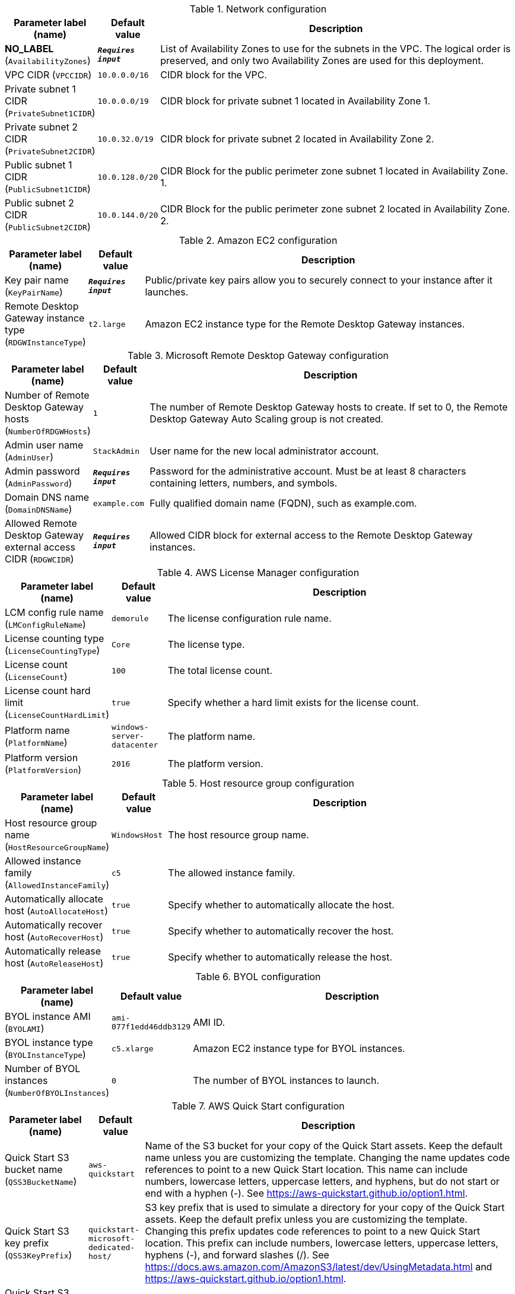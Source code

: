 
.Network configuration
[width="100%",cols="16%,11%,73%",options="header",]
|===
|Parameter label (name) |Default value|Description|**NO_LABEL**
(`AvailabilityZones`)|`**__Requires input__**`|List of Availability Zones to use for the subnets in the VPC. The logical order is preserved, and only two Availability Zones are used for this deployment.|VPC CIDR
(`VPCCIDR`)|`10.0.0.0/16`|CIDR block for the VPC.|Private subnet 1 CIDR
(`PrivateSubnet1CIDR`)|`10.0.0.0/19`|CIDR block for private subnet 1 located in Availability Zone 1.|Private subnet 2 CIDR
(`PrivateSubnet2CIDR`)|`10.0.32.0/19`|CIDR block for private subnet 2 located in Availability Zone 2.|Public subnet 1 CIDR
(`PublicSubnet1CIDR`)|`10.0.128.0/20`|CIDR Block for the public perimeter zone subnet 1 located in Availability Zone. 1.|Public subnet 2 CIDR
(`PublicSubnet2CIDR`)|`10.0.144.0/20`|CIDR Block for the public perimeter zone subnet 2 located in Availability Zone. 2.
|===
.Amazon EC2 configuration
[width="100%",cols="16%,11%,73%",options="header",]
|===
|Parameter label (name) |Default value|Description|Key pair name
(`KeyPairName`)|`**__Requires input__**`|Public/private key pairs allow you to securely connect to your instance after it launches.|Remote Desktop Gateway instance type
(`RDGWInstanceType`)|`t2.large`|Amazon EC2 instance type for the Remote Desktop Gateway instances.
|===
.Microsoft Remote Desktop Gateway configuration
[width="100%",cols="16%,11%,73%",options="header",]
|===
|Parameter label (name) |Default value|Description|Number of Remote Desktop Gateway hosts
(`NumberOfRDGWHosts`)|`1`|The number of Remote Desktop Gateway hosts to create. If set to 0, the Remote Desktop Gateway Auto Scaling group is not created.|Admin user name
(`AdminUser`)|`StackAdmin`|User name for the new local administrator account.|Admin password
(`AdminPassword`)|`**__Requires input__**`|Password for the administrative account. Must be at least 8 characters containing letters, numbers, and symbols.|Domain DNS name
(`DomainDNSName`)|`example.com`|Fully qualified domain name (FQDN), such as example.com.|Allowed Remote Desktop Gateway external access CIDR
(`RDGWCIDR`)|`**__Requires input__**`|Allowed CIDR block for external access to the Remote Desktop Gateway instances.
|===
.AWS License Manager configuration
[width="100%",cols="16%,11%,73%",options="header",]
|===
|Parameter label (name) |Default value|Description|LCM config rule name
(`LMConfigRuleName`)|`demorule`|The license configuration rule name.|License counting type
(`LicenseCountingType`)|`Core`|The license type.|License count
(`LicenseCount`)|`100`|The total license count.|License count hard limit
(`LicenseCountHardLimit`)|`true`|Specify whether a hard limit exists for the license count.|Platform name
(`PlatformName`)|`windows-server-datacenter`|The platform name.|Platform version
(`PlatformVersion`)|`2016`|The platform version.
|===
.Host resource group configuration
[width="100%",cols="16%,11%,73%",options="header",]
|===
|Parameter label (name) |Default value|Description|Host resource group name
(`HostResourceGroupName`)|`WindowsHost`|The host resource group name.|Allowed instance family
(`AllowedInstanceFamily`)|`c5`|The allowed instance family.|Automatically allocate host
(`AutoAllocateHost`)|`true`|Specify whether to automatically allocate the host.|Automatically recover host
(`AutoRecoverHost`)|`true`|Specify whether to automatically recover the host.|Automatically release host
(`AutoReleaseHost`)|`true`|Specify whether to automatically release the host.
|===
.BYOL configuration
[width="100%",cols="16%,11%,73%",options="header",]
|===
|Parameter label (name) |Default value|Description|BYOL instance AMI
(`BYOLAMI`)|`ami-077f1edd46ddb3129`|AMI ID.|BYOL instance type
(`BYOLInstanceType`)|`c5.xlarge`|Amazon EC2 instance type for BYOL instances.|Number of BYOL instances
(`NumberOfBYOLInstances`)|`0`|The number of BYOL instances to launch.
|===
.AWS Quick Start configuration
[width="100%",cols="16%,11%,73%",options="header",]
|===
|Parameter label (name) |Default value|Description|Quick Start S3 bucket name
(`QSS3BucketName`)|`aws-quickstart`|Name of the S3 bucket for your copy of the Quick Start assets. Keep the default name unless you are customizing the template. Changing the name updates code references to point to a new Quick Start location. This name can include numbers, lowercase letters, uppercase letters, and hyphens, but do not start or end with a hyphen (-). See https://aws-quickstart.github.io/option1.html.|Quick Start S3 key prefix
(`QSS3KeyPrefix`)|`quickstart-microsoft-dedicated-host/`|S3 key prefix that is used to simulate a directory for your copy of the Quick Start assets. Keep the default prefix unless you are customizing the template. Changing this prefix updates code references to point to a new Quick Start location. This prefix can include numbers, lowercase letters, uppercase letters, hyphens (-), and forward slashes (/). See https://docs.aws.amazon.com/AmazonS3/latest/dev/UsingMetadata.html and https://aws-quickstart.github.io/option1.html.|Quick Start S3 bucket Region
(`QSS3BucketRegion`)|`us-east-1`|Region of staging bucket (BucketName).
|===